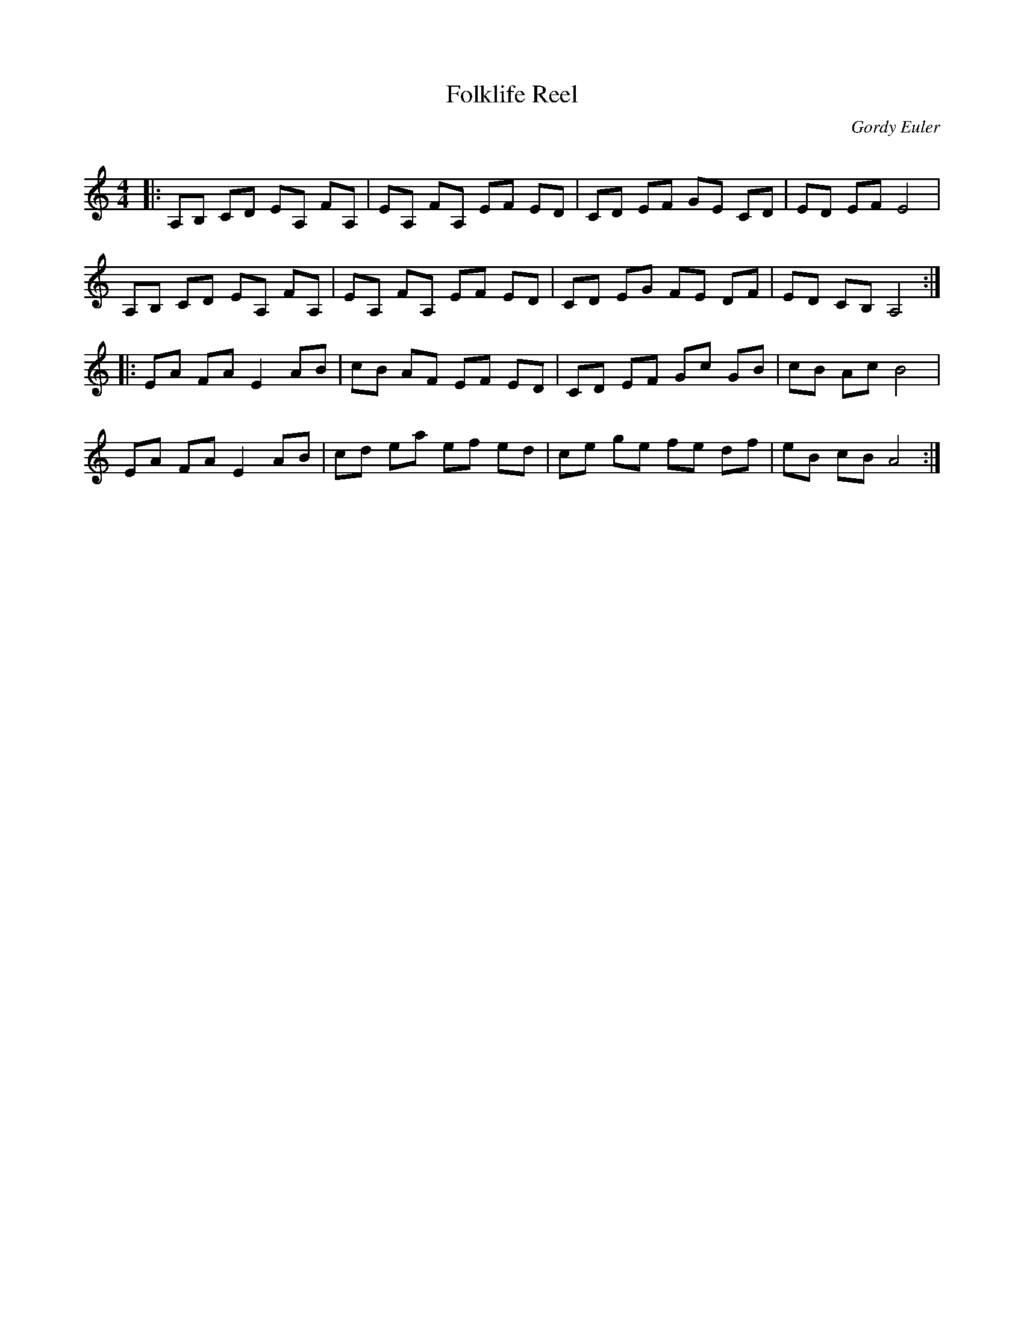 X:1
T: Folklife Reel
C:Gordy Euler
R:Reel
Q: 232
K:Am
M:4/4
L:1/8
|:A,B, CD EA, FA,|EA, FA, EF ED|CD EF GE CD|ED EF E4|
A,B, CD EA, FA,|EA, FA, EF ED|CD EG FE DF|ED CB, A,4:|
|:EA FA E2 AB|cB AF EF ED|CD EF Gc GB|cB Ac B4|
EA FA E2 AB|cd ea ef ed|ce ge fe df|eB cB A4:|
